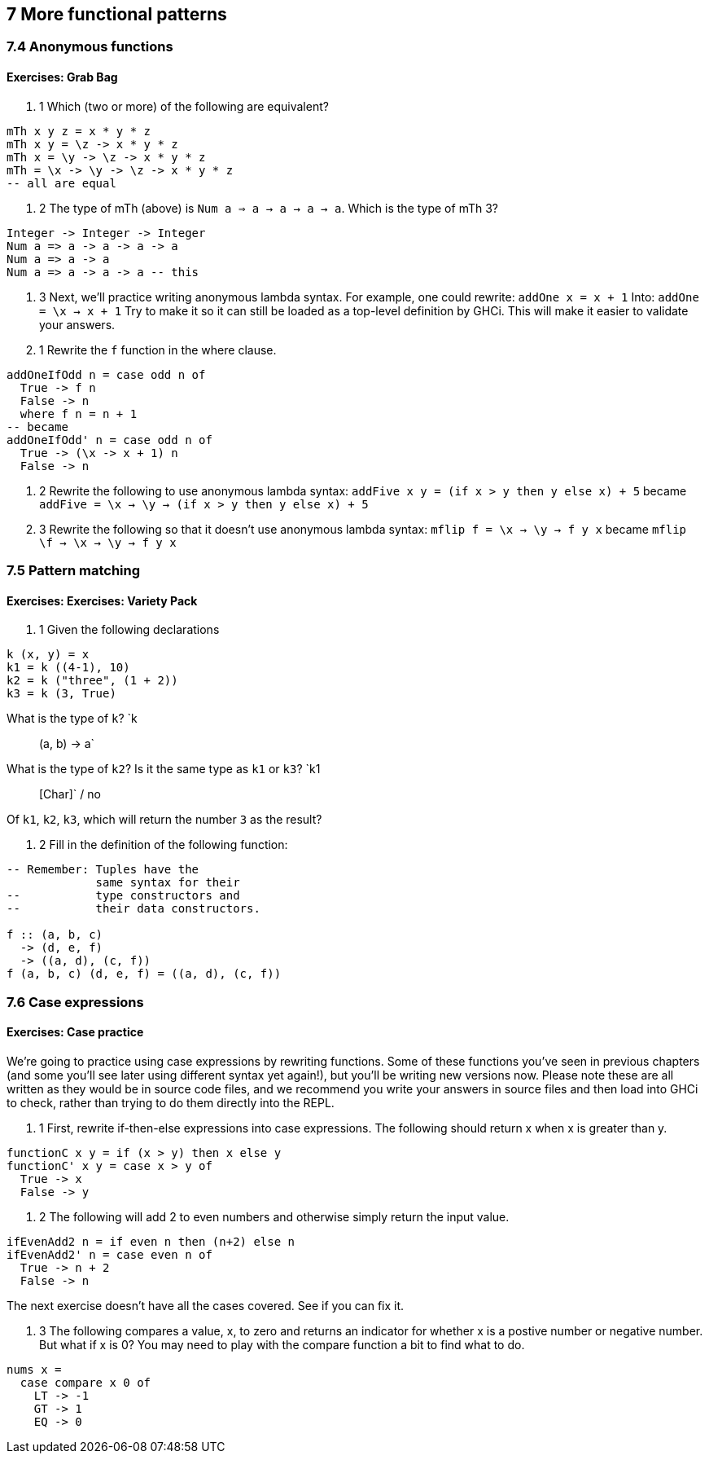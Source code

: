 == 7 More functional patterns
=== 7.4 Anonymous functions
==== Exercises: Grab Bag
. 1 
Which (two or more) of the following are equivalent?
[source]
----
mTh x y z = x * y * z
mTh x y = \z -> x * y * z
mTh x = \y -> \z -> x * y * z
mTh = \x -> \y -> \z -> x * y * z
-- all are equal
----
. 2
The type of mTh (above) is `Num a => a -> a -> a -> a`.
Which is the type of mTh 3?
[source]
----
Integer -> Integer -> Integer
Num a => a -> a -> a -> a
Num a => a -> a
Num a => a -> a -> a -- this
----
. 3 
Next, we’ll practice writing anonymous lambda syntax.
For example, one could rewrite:
`addOne x = x + 1`
Into:
`addOne = \x -> x + 1`
Try to make it so it can still be loaded as a top-level definition by GHCi. This will make it easier to validate your answers.
  . 1 Rewrite the `f` function in the where clause.
[source]
----
addOneIfOdd n = case odd n of
  True -> f n
  False -> n
  where f n = n + 1
-- became
addOneIfOdd' n = case odd n of
  True -> (\x -> x + 1) n
  False -> n
----
  . 2 Rewrite the following to use anonymous lambda syntax:
`addFive x y = (if x > y then y else x) + 5`
became
`addFive = \x -> \y -> (if x > y then y else x) + 5`
  . 3 Rewrite the following so that it doesn’t use anonymous lambda syntax:
`mflip f = \x -> \y -> f y x`
became
`mflip \f -> \x -> \y -> f y x`

=== 7.5 Pattern matching
==== Exercises: Exercises: Variety Pack

. 1 Given the following declarations
[source]
----
k (x, y) = x
k1 = k ((4-1), 10)
k2 = k ("three", (1 + 2))
k3 = k (3, True)
----
What is the type of `k`? `k :: (a, b) -> a`

What is the type of `k2`? Is it the same type as `k1` or `k3`? `k1 :: [Char]` / no

Of `k1`, `k2`, `k3`, which will return the number `3` as the result?

. 2 Fill in the definition of the following function:
[source]
----
-- Remember: Tuples have the
             same syntax for their
--           type constructors and
--           their data constructors.

f :: (a, b, c)
  -> (d, e, f)
  -> ((a, d), (c, f))
f (a, b, c) (d, e, f) = ((a, d), (c, f))
----

=== 7.6 Case expressions
==== Exercises: Case practice

We’re going to practice using case expressions by rewriting functions. Some of these functions you’ve seen in previous chapters (and some you’ll see later using different syntax yet again!), but you’ll be writing new versions now. Please note these are all written as they would be in source code files, and we recommend you write your answers in source files and then load into GHCi to check, rather than trying to do them directly into the REPL.

. 1
First, rewrite if-then-else expressions into case expressions.
The following should return x when x is greater than y.
[source]
----
functionC x y = if (x > y) then x else y
functionC' x y = case x > y of
  True -> x
  False -> y
----

. 2 
The following will add 2 to even numbers and otherwise simply return the input value.
[source]
----
ifEvenAdd2 n = if even n then (n+2) else n
ifEvenAdd2' n = case even n of
  True -> n + 2
  False -> n
----

The next exercise doesn’t have all the cases covered. See if you can fix it.

. 3
The following compares a value, x, to zero and returns an indicator for whether x is a postive number or negative number. But what if x is 0? You may need to play with the compare function a bit to find what to do.
[source]
----
nums x =
  case compare x 0 of
    LT -> -1
    GT -> 1
    EQ -> 0
----